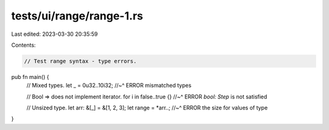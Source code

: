 tests/ui/range/range-1.rs
=========================

Last edited: 2023-03-30 20:35:59

Contents:

.. code-block:: rs

    // Test range syntax - type errors.

pub fn main() {
    // Mixed types.
    let _ = 0u32..10i32;
    //~^ ERROR mismatched types

    // Bool => does not implement iterator.
    for i in false..true {}
    //~^ ERROR `bool: Step` is not satisfied

    // Unsized type.
    let arr: &[_] = &[1, 2, 3];
    let range = *arr..;
    //~^ ERROR the size for values of type
}


